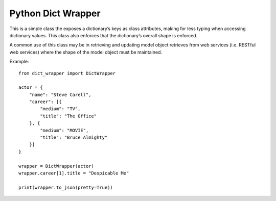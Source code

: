 Python Dict Wrapper
===================

This is a simple class the exposes a dictionary’s keys as class
attributes, making for less typing when accessing dictionary values.
This class also enforces that the dictionary’s overall shape is
enforced.

A common use of this class may be in retrieving and updating model
object retrieves from web services (i.e. RESTful web services) where the
shape of the model object must be maintained.

Example:

::

   from dict_wrapper import DictWrapper

   actor = {
       "name": "Steve Carell",
       "career": [{
           "medium": "TV",
           "title": "The Office"
       }, {
           "medium": "MOVIE",
           "title": "Bruce Almighty"
       }]
   }

   wrapper = DictWrapper(actor)
   wrapper.career[1].title = "Despicable Me"

   print(wrapper.to_json(pretty=True))
